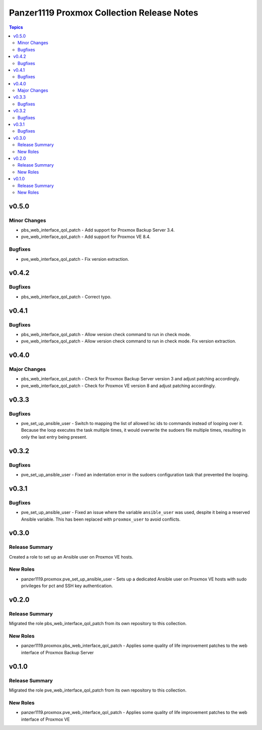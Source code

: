===========================================
Panzer1119 Proxmox Collection Release Notes
===========================================

.. contents:: Topics

v0.5.0
======

Minor Changes
-------------

- pbs_web_interface_qol_patch - Add support for Proxmox Backup Server 3.4.
- pve_web_interface_qol_patch - Add support for Proxmox VE 8.4.

Bugfixes
--------

- pve_web_interface_qol_patch - Fix version extraction.

v0.4.2
======

Bugfixes
--------

- pbs_web_interface_qol_patch - Correct typo.

v0.4.1
======

Bugfixes
--------

- pbs_web_interface_qol_patch - Allow version check command to run in check mode.
- pve_web_interface_qol_patch - Allow version check command to run in check mode. Fix version extraction.

v0.4.0
======

Major Changes
-------------

- pbs_web_interface_qol_patch - Check for Proxmox Backup Server version 3 and adjust patching accordingly.
- pve_web_interface_qol_patch - Check for Proxmox VE version 8 and adjust patching accordingly.

v0.3.3
======

Bugfixes
--------

- pve_set_up_ansible_user - Switch to mapping the list of allowed lxc ids to commands instead of looping over it. Because the loop executes the task multiple times, it would overwrite the sudoers file multiple times, resulting in only the last entry being present.

v0.3.2
======

Bugfixes
--------

- pve_set_up_ansible_user - Fixed an indentation error in the sudoers configuration task that prevented the looping.

v0.3.1
======

Bugfixes
--------

- pve_set_up_ansible_user - Fixed an issue where the variable ``ansible_user`` was used, despite it being a reserved Ansible variable. This has been replaced with ``proxmox_user`` to avoid conflicts.

v0.3.0
======

Release Summary
---------------

Created a role to set up an Ansible user on Proxmox VE hosts.

New Roles
---------

- panzer1119.proxmox.pve_set_up_ansible_user - Sets up a dedicated Ansible user on Proxmox VE hosts with sudo privileges for pct and SSH key authentication.

v0.2.0
======

Release Summary
---------------

Migrated the role pbs_web_interface_qol_patch from its own repository to this collection.

New Roles
---------

- panzer1119.proxmox.pbs_web_interface_qol_patch - Applies some quality of life improvement patches to the web interface of Proxmox Backup Server

v0.1.0
======

Release Summary
---------------

Migrated the role pve_web_interface_qol_patch from its own repository to this collection.

New Roles
---------

- panzer1119.proxmox.pve_web_interface_qol_patch - Applies some quality of life improvement patches to the web interface of Proxmox VE
